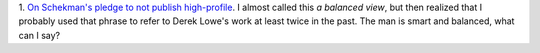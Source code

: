 1. `On Schekman's pledge to not publish high-profile
<http://pipeline.corante.com/archives/2013/12/11/down_with_the_luxury_journals.php>`__.
I almost called this *a balanced view*, but then realized that I probably used
that phrase to refer to Derek Lowe's work at least twice in the past. The man
is smart and balanced, what can I say?

